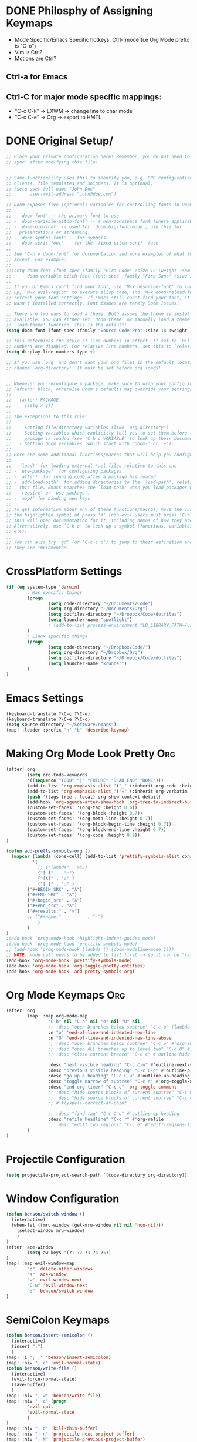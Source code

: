 * DONE Philosphy of Assigning Keymaps
- Mode Specific/Emacs Specific hotkeys: Ctrl-[mode](i.e Org Mode prefix is "C-o")
- Vim is Ctrl?
- Motions are Ctrl?

** Ctrl-a for Emacs
** Ctrl-C for major mode specific mappings:
- "C-c C-k" -> EXWM -> change line to char mode
- "C-c C-e" -> Org -> export to HMTL

* DONE Original Setup/
#+begin_src emacs-lisp
;; Place your private configuration here! Remember, you do not need to run 'doom
;; sync' after modifying this file!


;; Some functionality uses this to identify you, e.g. GPG configuration, email
;; clients, file templates and snippets. It is optional.
;; (setq user-full-name "John Doe"
;;       user-mail-address "john@doe.com")

;; Doom exposes five (optional) variables for controlling fonts in Doom:
;;
;; - `doom-font' -- the primary font to use
;; - `doom-variable-pitch-font' -- a non-monospace font (where applicable)
;; - `doom-big-font' -- used for `doom-big-font-mode'; use this for
;;   presentations or streaming.
;; - `doom-symbol-font' -- for symbols
;; - `doom-serif-font' -- for the `fixed-pitch-serif' face
;;
;; See 'C-h v doom-font' for documentation and more examples of what they
;; accept. For example:
;;
;;(setq doom-font (font-spec :family "Fira Code" :size 12 :weight 'semi-light)
;;      doom-variable-pitch-font (font-spec :family "Fira Sans" :size 13))
;;
;; If you or Emacs can't find your font, use 'M-x describe-font' to look them
;; up, `M-x eval-region' to execute elisp code, and 'M-x doom/reload-font' to
;; refresh your font settings. If Emacs still can't find your font, it likely
;; wasn't installed correctly. Font issues are rarely Doom issues!

;; There are two ways to load a theme. Both assume the theme is installed and
;; available. You can either set `doom-theme' or manually load a theme with the
;; `load-theme' function. This is the default:
(setq doom-font (font-spec :family "Source Code Pro" :size 18 :weight 'medium))

;; This determines the style of line numbers in effect. If set to `nil', line
;; numbers are disabled. For relative line numbers, set this to `relative'.
(setq display-line-numbers-type t)

;; If you use `org' and don't want your org files in the default location below,
;; change `org-directory'. It must be set before org loads!


;; Whenever you reconfigure a package, make sure to wrap your config in an
;; `after!' block, otherwise Doom's defaults may override your settings. E.g.
;;
;;   (after! PACKAGE
;;     (setq x y))
;;
;; The exceptions to this rule:
;;
;;   - Setting file/directory variables (like `org-directory')
;;   - Setting variables which explicitly tell you to set them before their
;;     package is loaded (see 'C-h v VARIABLE' to look up their documentation).
;;   - Setting doom variables (which start with 'doom-' or '+').
;;
;; Here are some additional functions/macros that will help you configure Doom.
;;
;; - `load!' for loading external *.el files relative to this one
;; - `use-package!' for configuring packages
;; - `after!' for running code after a package has loaded
;; - `add-load-path!' for adding directories to the `load-path', relative to
;;   this file. Emacs searches the `load-path' when you load packages with
;;   `require' or `use-package'.
;; - `map!' for binding new keys
;;
;; To get information about any of these functions/macros, move the cursor over
;; the highlighted symbol at press 'K' (non-evil users must press 'C-c c k').
;; This will open documentation for it, including demos of how they are used.
;; Alternatively, use `C-h o' to look up a symbol (functions, variables, faces,
;; etc).
;;
;; You can also try 'gd' (or 'C-c c d') to jump to their definition and see how
;; they are implemented.
#+end_src
* CrossPlatform Settings
#+begin_src emacs-lisp
(if (eq system-type 'darwin)
        ; Mac specific things
        (progn
                (setq code-directory "~/Documents/Code")
                (setq org-directory "~/Documents/Org")
                (setq dotfiles-directory "~/Dropbox/Code/dotfiles")
                (setq launcher-name "spotlight")
                ; (add-to-list process-environment "LD_LIBRARY_PATH=/usr/local/lib")
        )
        ; Linux specific things
        (progn
                (setq code-directory "~/Dropbox/Code/")
                (setq org-directory "~/Dropbox/Org")
                (setq dotfiles-directory "~/Dropbox/Code/dotfiles")
                (setq launcher-name "krunner")
        )
)
#+end_src

* Emacs Settings
#+begin_src emacs-lisp
(keyboard-translate ?\C-c ?\C-e)
(keyboard-translate ?\C-e ?\C-c)
(setq source-directory "~/Software/emacs")
(map! :leader :prefix "h" "b" 'describe-keymap)
#+end_src
* Making Org Mode Look Pretty :Org:
#+begin_src emacs-lisp
(after! org
        (setq org-todo-keywords
        '((sequence "TODO" "|" "FUTURE" "DEAD_END" "DONE")))
        (add-to-list 'org-emphasis-alist '("_" (:inherit org-code :height 1.3)))
        (add-to-list 'org-emphasis-alist '("=" (:inherit org-verbatim :height 0.85 :box nil)))
        (push '(tags-tree . local) org-show-context-detail)
        (add-hook 'org-agenda-after-show-hook 'org-tree-to-indirect-buffer)
        (custom-set-faces! '(org-tag :height 0.6))
        (custom-set-faces! '(org-block :height 0.7))
        (custom-set-faces! '(org-meta-line :height 0.7))
        (custom-set-faces! '(org-block-begin-line :height 0.7))
        (custom-set-faces! '(org-block-end-line :height 0.7))
        (custom-set-faces! '(org-code :height 0.9))
)

(defun add-pretty-symbols-org ()
  (mapcar (lambda (cons-cell) (add-to-list 'prettify-symbols-alist cons-cell))
          '(
            ;; ("lambda" . 955)
            ("[ ]" .  "☐")
            ("[X]" . "☑" )
            ("[-]" . "❍" )
        ("#+BEGIN_SRC" . "λ")
        ("#+END_SRC" . "λ")
        ("#+begin_src" . "λ")
        ("#+end_src" . "λ")
        ("#+results:" . "»")
        ;; ("#+name:"          . "-")
            )
        )
)
;(add-hook 'prog-mode-hook 'highlight-indent-guides-mode)
;(add-hook 'prog-mode-hook 'prettify-symbols-mode)
;; (add-hook 'prog-mode-hook (lambda () (doom-modeline-mode 1)))
;; NOTE: mode call needs to be added to list first -> so it can be "later" in the list
(add-hook 'org-mode-hook 'prettify-symbols-mode)
(add-hook 'org-mode-hook 'org-toggle-pretty-entities)
(add-hook 'org-mode-hook 'add-pretty-symbols-org)
#+end_src
* Org Mode Keymaps :Org:
#+begin_src emacs-lisp
(after! org
        (map! :map org-mode-map
                "C-h" nil "C-a" nil "o" nil "O" nil
                ;; :desc "open branches below subtree" "C-c o" (lambda () (interactive) (outline-show-children 10))
                :n "o" 'end-of-line-and-indented-new-line
                :n "O" 'end-of-line-and-indented-new-line-above
                ;; :desc "open branches below subtree" "C-c o" #'org-show-subtree
                ;; :desc "open ALL branches up to level two" "C-c O" #'(lambda () (interactive) (org-content 2))
                ;; :desc "close current branch" "C-c c" #'outline-hide-body

                :desc "next visible heading" "C-c C-n" #'outline-next-visible-heading
                :desc "previous visible heading" "C-c C-p" #'outline-previous-visible-heading
                :desc "go up a heading" "C-c C-u" #'outline-up-heading
                :desc "toggle narrow of subtree" "C-c n" #'org-toggle-narrow-to-subtree
                :desc "end org timer" "C-c c" 'org-toggle-comment
                ;; :desc "hide source blocks of current subtree" "C-c h" #'benson/org-hide-block-subtree
                ;; :desc "hide source blocks of current subtree" "C-c c"
                ;; #'flyspell-correct-at-point

                ;; :desc "find tag" "C-c C-u" #'outline-up-heading
                :desc "refile headline" "C-c r" #'org-refile
                ;; :desc "ediff two regions" "C-c e" #'ediff-regions-linewise
        )
)
#+end_src

* Projectile Configuration
#+begin_src emacs-lisp
(setq projectile-project-search-path `(code-directory org-directory))
#+end_src
* Window Configuration
#+begin_src emacs-lisp
(defun benson/switch-window ()
  (interactive)
  (when-let ((mru-window (get-mru-window nil nil 'non-nil)))
    (select-window mru-window)
    )
)
(after! ace-window
        (setq aw-keys '(?1 ?2 ?3 ?4 ?5))
)
(map! :map evil-window-map
        "o" 'delete-other-windows
        "s" 'ace-window
        "w" 'evil-window-next
        "C-w" 'evil-window-next
        ";" 'benson/switch-window
)
#+end_src

* SemiColon Keymaps
#+begin_src emacs-lisp
(defun benson/insert-semicolon ()
  (interactive)
  (insert ";")
  )
(map! :i "; ;" 'benson/insert-semicolon)
(map! :niv "; c" 'evil-normal-state)
(defun benson/write-file ()
  (interactive)
  (evil-force-normal-state)
  (save-buffer)
  )
(map! :niv "; w" 'benson/write-file)
(map! :niv "; q" (progn
        'evil-quit
        'evil-normal-state
        )
)
(map! :niv "; d" 'kill-this-buffer)
(map! :niv "; n" 'projectile-next-project-buffer)
(map! :niv "; N" 'projectile-previous-project-buffer)
#+end_src
* Buffer Keymaps
#+begin_src emacs-lisp
(defun benson/switch-to-previous-buffer ()
        "Switch to the last open buffer of the current window."
        (interactive)
        :repeat nil
        (let ((previous-place (car (window-prev-buffers))))
                (when previous-place (switch-to-buffer (car previous-place)))))
(map! :leader
      "b" nil
      (:prefix "b"
        :desc "switch to alternate file"           "s" #'benson/switch-to-previous-buffer
        :desc "zen toggle"           "z" #'+zen/toggle
        :desc "open all buffer" "b" #'consult-buffer
        :desc "select buffer to open in vertical split" "v" #'consult-buffer-other-window
        :desc "kill current buffer" "k" #'kill-this-buffer
        ;; :desc "choose a buffer to delete" "d" #'ido-kill-buffer
        ;; :desc "cycle outshine mode" "c" #'outshine-cycle-buffer
        )
)
(map! "M-TAB" 'benson/switch-to-previous-buffer)
#+end_src

* Workspace Keymaps
#+begin_src emacs-lisp
(defun benson/open-current-buffer-in-new-workspace ()
        (interactive)
        (let ((buf (current-buffer)))
                (+workspace/new)
                (switch-to-buffer buf)
        )
)
(define-prefix-command 'benson/workspace-map)
(map! :map benson/workspace-map
      "n" nil
      :desc "new workspace" "c" #'+workspace/new
      :desc "tear off current window into new workspace" "o" 'benson/open-current-buffer-in-new-workspace
      :desc "fuzzy search workspace" "s" #'+workspace/switch-to
      :desc "delete workspace" "k" #'+workspace/delete
      :desc "rename workspaces" "r" #'+workspace/rename
      :desc "next workspace" "n" #'+workspace/switch-right
      :desc "previous workspace" "p" #'+workspace/switch-left
      :desc "switch to last workspace" "m" #'+workspace/other
      :desc "switch to last workspace" ";" #'+workspace/other
      :desc "display workspaces" "w" #'+workspace/display
      )
(map! :leader
      "w" nil
      :desc "workspace" "w" 'benson/workspace-map
)
(map! :map evil-normal-state-map "C-t" nil)
#+end_src

#+RESULTS:

* Git Keymaps
#+begin_src emacs-lisp

(map! :leader
      :prefix "g"
      :desc "next hunk" "n" #'git-gutter:next-hunk
      :desc "next hunk" "p" #'git-gutter:previous-hunk
)
#+end_src
* Jump Keymaps
#+begin_src emacs-lisp

(map! :leader
      :prefix "j"
      :desc "evil-goto-last-change" "c" #'evil-goto-last-change
)
#+end_src
* Insert Mode Keymaps
#+begin_src emacs-lisp
(defun benson/insert-current-date ()
  (interactive)
  (insert (format-time-string "%m-%d-%Y"))
)
(map! :map evil-insert-state-map
      "C-i d" 'benson/insert-current-date)
#+end_src
* Emacs-Lisp Keymaps
#+begin_src emacs-lisp
(map! :map emacs-lisp-mode-map
      "C-c C-c" 'eval-last-sexp)
#+end_src
* Configuring ExWM :System:
** Exwm-mode-map
- Will need to map most keys to =exwm-input-send-next-key= to override global map hotkeys(i.e C-t is transpose-chars)
- =<C-SPC>= usually works b/c no minor mode overrides this
- =benson/apply-exwm-mapping= runs =map!= after a exwm buffer is loaded. This is b/c even with =(after! exwm)= -> my keymaps were still being overwritten
  - TODO: add variable to only load it once
#+begin_src emacs-lisp
(require 'exwm)
(require 'exwm-config)
(defun benson/disable-keymaps-for-exwm ()
        (set (make-local-variable 'evil-motion-state-map) nil)
        (set (make-local-variable 'evil-normal-state-map) nil)
)
(defun benson/send-C-f ()
        (interactive)
        (exwm-input-send-simulation-key "C-f")
)
(defun benson/apply-exwm-mapping ()
        (map! :map exwm-mode-map
                ;"C-q" nil
                ;"C-b" 'exwm-input-send-next-key
                ;"C-d" 'exwm-input-send-next-key
                ;"C-t" 'exwm-input-send-next-key
                ;"C-f" 'exwm-input-send-next-key
                ;"C-n" 'exwm-input-send-next-key
                ;"C-p" 'exwm-input-send-next-key
                ;"C-v" 'exwm-input-send-next-key
                ; Simulation key version of this didn't work
                "C-u" 'exwm-input-send-next-key
                ;"C-w" 'exwm-input-send-next-key

                ;"C-c C-l" #'exwm-layout-toggle-mode-line
                ;"C-c C-f" #'exwm-floating-toggle-floating
                ;"C-c C-c" #'exwm-input-send-next-key
                ;"C-c C-q" #'exwm-input-send-next-key
                "C-g" #'doom/escape
                ;; The following keymaps need to be duplicated for non-EXWM buffers
                ;; TODO should I still keep the C-e key translation?
                "C-a" 'doom/leader
                "C-SPC" 'doom/leader
        )
)

(global-set-key (kbd "C-a") #'doom/leader)
(exwm-input-set-key [?\C-a] #'doom/leader)
(global-set-key (kbd "C-SPC") #'doom/leader)
(add-hook 'exwm-mode-hook 'benson/disable-keymaps-for-exwm)
(add-hook 'exwm-mode-hook 'benson/apply-exwm-mapping);Need to do this as late as possible. (after! exwm ....) still didn't work

;(exwm-input-set-key (kbd "s-r") #'exwm-reset)
;(exwm-input-set-key (kbd "s-s") #'exwm-workspace-switch)
;(exwm-input-set-key (kbd "s-h") #'windmove-left)
;(exwm-input-set-key (kbd "s-j") #'windmove-down)
;(exwm-input-set-key (kbd "s-k") #'windmove-up)
;(exwm-input-set-key (kbd "s-l") #'windmove-right)

;(require 'exwm-randr)
;(setq exwm-randr-workspace-output-plist '(0 "HDMI-1"))
;(add-hook 'exwm-randr-screen-change-hook (lambda () (start-process-shell-cmd "xrandr" nil "xrandr --output HDMI-1 --mode 1920x1080")))
;(exwm-randr-enable)
;(require 'exwm-systemtray)
;(exwm-systemtray-enable)
#+end_src

#+RESULTS:
| benson/apply-exwm-mapping | benson/disable-keymaps-for-exwm |
** Extending doom-leader-map(since no normal mode)
#+begin_src emacs-lisp
(map! :map doom-leader-map
      ":" 'evil-ex
      "C-w" 'evil-window-map
      "x" 'execute-extended-command
)
#+end_src

#+RESULTS:
** Adding simulation keys(to override Emacs default editing keymaps)
#+begin_src emacs-lisp
(exwm-input-set-simulation-key [?\C-f] [?\C-f])
(exwm-input-set-simulation-key [?\C-b] [?\C-b])
(exwm-input-set-simulation-key [?\C-j] [?\C-j])
(exwm-input-set-simulation-key [?\C-k] [?\C-k])
(exwm-input-set-simulation-key [?\C-d] [?\C-d])
(exwm-input-set-simulation-key [?\C-t] [?\C-t])
(exwm-input-set-simulation-key [?\C-n] [?\C-n])
(exwm-input-set-simulation-key [?\C-p] [?\C-p])
(exwm-input-set-simulation-key [?\C-v] [?\C-v])
(exwm-input-set-simulation-key [?\C-e] [?\C-c])
(exwm-input-set-simulation-key [?\C-u] [?\C-u])
(exwm-input-set-simulation-key [?\C-w] [?\C-w])
; Emacs doesn't bind to this, so should be safe
;(exwm-input-set-simulation-key [?\C-q] [?\C-q])
#+end_src

#+RESULTS:

** Configuring launcher
#+begin_src emacs-lisp
(add-to-list 'exwm-manage-configurations
             '((string-match-p launcher-name exwm-class-name) floating t
               )
)
(defun benson/launcher ()
  (interactive)
  (start-process-shell-command "launcher" nil launcher-name))

(map! :map doom-leader-map "SPC" 'benson/launcher)
(global-set-key (kbd "M-SPC") #'benson/launcher)
#+end_src

#+RESULTS:
: benson/krunner

** Configuring JumpApp Hotkeys
#+begin_src emacs-lisp
; BREAK DOWN: see if buffer name exists
(defun benson/jumpapp-kitty ()
    (interactive)
    (if (get-buffer "kitty")
        (switch-to-buffer (get-buffer "kitty"))
        (start-process-shell-command "kitty" nil "kitty")
    )
)
(defun benson/jumpapp-chrome ()
  (interactive)
  (if (get-buffer "Google-chrome")
        (switch-to-buffer (get-buffer "Google-chrome"))
        (start-process-shell-command "Google-chrome" nil "chrome")
  )
)
(defun benson/jumpapp-obsidian ()
  (interactive)
  (if (get-buffer "obsidian")
        (switch-to-buffer (get-buffer "obsidian"))
        (start-process-shell-command "obsidian" nil "Obsidian")
  )
)
(defun benson/jumpapp-write-ahead ()
  (interactive)
  (switch-to-buffer "Write_Ahead_Logging.org"))
;(after! exwm
;        (global-set-key (kbd "C-M-k") #'benson/jumpapp-kitty)
;        (global-set-key (kbd "C-M-c") #'benson/jumpapp-chrome)
;        (global-set-key (kbd "C-M-o") #'benson/jumpapp-obsidian)
;)
(exwm-input-set-key (kbd "C-M-j") #'benson/jumpapp-kitty)
(exwm-input-set-key (kbd "C-M-c") #'benson/jumpapp-chrome)
(exwm-input-set-key (kbd "C-M-o") #'benson/jumpapp-obsidian)
(map! :leader "o w" #'benson/jumpapp-write-ahead)
#+end_src

#+RESULTS:
: benson/jumpapp-write-ahead

** Finally calling exwm-config-example
#+begin_src emacs-lisp
(exwm-config-example)
#+end_src

#+RESULTS:
: benson/jumpapp-kitty

* Copy Paste From Server :System:
#+begin_src emacs-lisp
(defun ssh-and-copy-file ()
        (interactive)
        (let ((file-content (shell-command-to-string "ssh irdv-beli -X -l ir 'cat ~/copy.txt'")))
                (with-current-buffer (current-buffer) (insert file-content))
        )
)
(map! :n "P" 'ssh-and-copy-file)

#+end_src
* TODO Making Org-Babel Better :Org:
#+begin_src emacs-lisp
(add-hook 'org-src-mode-hook #'rainbow-delimiters-mode)
#+end_src

* TODO Adding Clock to Org Mode Headers :Org:
- [ ] Still need to make it automatic
#+begin_src emacs-lisp
(defun benson-clock-start ()
    (interactive)
    (org-timer-set-timer 30)
    ;(org-timer-start)
    (org-clock-in)
)

(defun benson-clock-stop ()
    (interactive)
    (org-timer-stop)
    ;(org-timer-stop)
    (org-clock-out)
)
(map! :map org-mode-map
      :desc "start org timer" "C-c s" 'benson-clock-start
      :desc "end org timer" "C-c d" 'benson-clock-stop
)

#+end_src
* TODO Open Keymaps
#+begin_src emacs-lisp
(map! :leader :prefix "o" "h" 'consult-recent-file)
#+end_src

#+RESULTS:
: consult-recent-file
* Open Write Ahead Log on Startup
#+begin_src emacs-lisp
(add-hook 'after-init-hook (lambda () (find-file (concat org-directory "/Write_Ahead_Logging.org"))))
#+end_src

#+RESULTS:
| doom-init-fonts-h | doom-init-theme-h | (lambda nil (find-file (concat org-directory /Write_Ahead_Logging.org))) | org-persist-load-all | x-wm-set-size-hint | doom-init-local-var-hooks-h | doom--reset-inhibited-vars-h | tramp-register-archive-autoload-file-name-handler | magit-maybe-define-global-key-bindings |
* COMMENT Org Babel Other Config Files
- Auto tangle to other files not working atm
- also LazyVim is split into modules anyways
  #+begin_src emacs-lisp
;; Automatically tangle our Emacs.org config file when we save it
(defun efs/org-babel-tangle-config ()
  (when (string-equal (buffer-file-name)
                      (expand-file-name "~/Documents/Tangle.org"))
    ;; Dynamic scoping to the rescue
    (let ((org-confirm-babel-evaluate nil))
      (org-babel-tangle))))

(add-hook 'org-mode-hook (lambda () (add-hook 'after-save-hook #'efs/org-babel-tangle-config)))
  #+end_src
